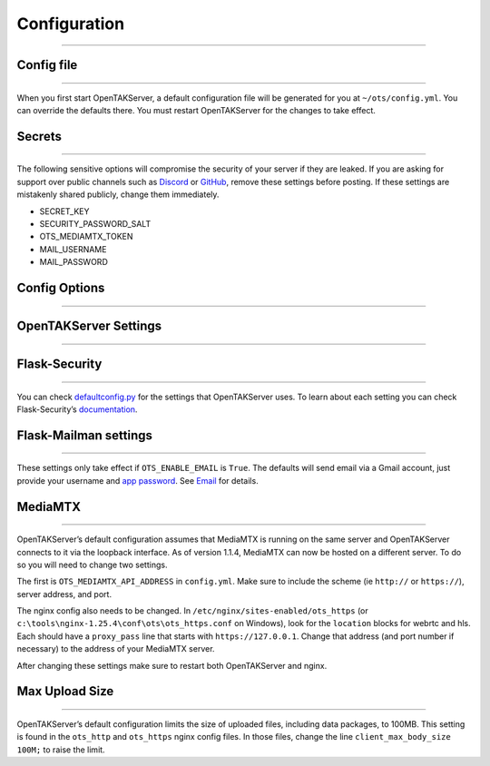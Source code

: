 Configuration
=============

--------------

Config file
-----------

--------------

When you first start OpenTAKServer, a default configuration file will be
generated for you at ``~/ots/config.yml``. You can override the defaults
there. You must restart OpenTAKServer for the changes to take effect.

Secrets
-------

--------------

The following sensitive options will compromise the security of your
server if they are leaked. If you are asking for support over public
channels such as `Discord <https://discord.gg/6uaVHjtfXN>`__ or
`GitHub <https://github.com/brian7704/OpenTAKServer>`__, remove these
settings before posting. If these settings are mistakenly shared
publicly, change them immediately.

* SECRET_KEY
* SECURITY_PASSWORD_SALT
* OTS_MEDIAMTX_TOKEN
* MAIL_USERNAME
* MAIL_PASSWORD

Config Options
--------------

--------------

.. py:data:: DEBUG

    This setting puts Flask in debug mode and will produce many more
    log messages. Do not use on production servers. Default ``False``

.. py:data:: SECRET_KEY

    The `Flask secret key <https://flask.palletsprojects.com/en/2.3.x/config/#SECRET_KEY>`__.
    It is generated automatically with ``secrets.token_hex()`` the
    first time you run OpenTAKServer.

.. py:data:: SECURITY_PASSWORD_SALT

    Used by `Flask-Security <https://flask-security-too.readthedocs.io/en/stable/configuration/#SECURITY_PASSWORD_SALT>`__
    to salt hashed passwords. If you change this after users have been
    generated, they will be locked out until their passwords have been
    reset. This will lock out the administrator as well. It is
    automatically generated the first time you run OpenTAKServer using
    ``secrets.SystemRandom().getrandbits(128)``

OpenTAKServer Settings
----------------------

--------------

.. py:data:: OTS_DATA_FOLDER

   Folder for all of OpenTAKServer’s data (sqlite db, video
   recordings, uploaded files, etc). Default: ``~/ots``

.. py:data:: OTS_LISTENER_PORT

   OpenTAKServer’s API listens on this port on the loopback
   interface. Nginx will proxy HTTP requests to this port. Default
   ``8081``

.. py:data:: OTS_MARTI_HTTP_PORT (Renamed from OTS_HTTP_PORT as of version 1.1.3)

   Port that nginx listens on for HTTP requests. Nginx will proxy
   these requests to OTS_LISTENER_PORT. Default ``8080``

.. py:data:: OTS_MARTI_HTTPS_PORT (Renamed from OTS_HTTPS_PORT as of version 1.1.3)

   Nginx listens on this port for HTTPS requests and proxies them to
   OTS_LISTENER_PORT. Default ``8443``

.. py:data:: OTS_CERTIFICATE_ENROLLMENT_PORT

   Nginx listens on this port for certificate enrollment requests and
   proxies them to OTS_LISTENER_PORT. Default ``8446``

.. py:data:: OTS_TCP_STREAMING_PORT

   OpenTAKServer listens on this port for TCP connections from ATAK,
   WinTAK, and iTAK. Default ``8088``

.. py:data:: OTS_SSL_STREAMING_PORT

   OpenTAKServer listens on this port for SSL connections from ATAK,
   WinTAK, and iTAK. Default ``8089``

.. py:data:: OTS_BACKUP_COUNT (Added in 1.1.4)

   Log files in ``~/ots/logs/`` will rotate at midnight every night.
   This setting determines the number of days to keep rotated logs
   Log files older than this setting will be automatically deleted.
   Default ``7``

.. py:data:: OTS_RABBITMQ_SERVER_ADDRESS (Added in 1.1.4)

   Address of the RabbitMQ server. Default ``127.0.0.1``

.. py:data:: OTS_RABBITMQ_TTL (Added in 1.3.0)

   Time To Live setting for messages published to RabbitMQ. Default:
   ``86400000`` (one day)

.. py:data:: OTS_RABBITMQ_PREFETCH (Added in 1.4.3)

    Number of CoT messages to prefetch from the RabbitMQ queue. Default: ``2``

.. py:data:: OTS_COT_PARSER_PROCESSES (Added in 1.5.0)

    Number of ``cot_parser`` processes to run. Default: ``1``

.. py:data:: OTS_MEDIAMTX_API_ADDRESS (Added in 1.1.4)

   Address for MediaMTX’s API server. Make sure to include the scheme
   (ie ``http://``), address, and port. Default
   ``http://localhost:9997``

.. py:data:: OTS_MEDIAMTX_TOKEN

   This token protects the /api/mediamtx/webhook endpoint. It is
   generated using ``python3 -c 'import secrets; print(secrets.token_hex())``

.. py:data:: OTS_SSL_VERIFICATION_MODE

   SSL verification mode for the SSL CoT port. See `Python’s
   documentation <https://docs.python.org/3/library/ssl.html#ssl.SSLContext.verify_mode>`__
   for more details. Default ``ssl.CERT_REQUIRED``

.. py:data:: OTS_NODE_ID

   Unique node ID of this server. It can be generated with the
   following command
   ``python3 -c "import random; import string; print(''.join(random.choices(string.ascii_lowercase + string.digits, k=64)))``

.. py:data:: OTS_CA_NAME

   Name for your certificate authority. Default ``OpenTAKServer-CA``

.. py:data:: OTS_CA_FOLDER

   Location of your certificate authority. Default ``~/ots/ca``

.. py:data:: OTS_CA_PASSWORD

   Password for all generated certificate. Default ``atakatak``

.. py:data:: OTS_CA_EXPIRATION_TIME

   Number of days that generated certificates should be valid.
   Default ``3650``

.. py:data:: OTS_CA_COUNTRY

   ISO country code for your certificate authority. Default ``WW``

.. py:data:: OTS_CA_STATE

   State abbreviation for your certificate authority. Default ``XX``

.. py:data:: OTS_CA_CITY

   City name for your certificate authority. Default ``YY``

.. py:data:: OTS_CA_ORGANIZATION

   Organization name for your certificate authority. Default ``ZZ``

.. py:data:: OTS_CA_ORGANIZATIONAL_UNIT

   Organizational Unit (OU) name for your certificate authority.

.. py:data:: OTS_CA_SUBJECT

   Subject for your certificate authority. Default
   ``/C=OTS_CA_COUNTRY/ST=OTS_CA_STATE/L=OTS_CA_CITY/O=OTS_CA_ORGANIZATION/OU=OTS_CA_ORGANIZATIONAL_UNIT``

.. py:data:: OTS_AIRPLANES_LIVE_LAT

   Latitude used to query ADS-B data from
   `Airplanes.live <https://airplanes.live/>`__. Default
   ``40.744213`` (Manhattan)

.. py:data:: OTS_AIRPLANES_LIVE_LON

   Longitude used to query ADS-B data from
   `Airplanes.live <https://airplanes.live/>`__. Default
   ``-73.986939`` (Manhattan)

.. py:data:: OTS_AIRPLANES_LIVE_RADIUS

   Radius in nautical miles to query ADSB from
   `Airplanes.live <https://airplanes.live/>`__. Default ``10`` Max
   ``250``

.. py:data:: OTS_AISHUB_USERNAME (Added in 1.3.0)

   Username of your AISHub.net account. Default: ``None``

.. py:data:: OTS_AISHUB_SOUTH_LAT (Added in 1.3.0)

   Southern latitude. Default: ``None``

.. py:data:: OTS_AISHUB_WEST_LON (Added in 1.3.0)

   Western longitude. Default: ``None``

.. py:data:: OTS_AISHUB_NORTH_LAT (Added in 1.3.0)

   Northern latitude. Default: ``None``

.. py:data:: OTS_AISHUB_EAST_LON (Added in 1.3.0)

   Eastern Longitude. Default: ``None``

.. py:data:: OTS_AISHUB_MMSI_LIST (Added in 1.3.0)

   A comma-separated string of MMSI numbers of specific vessels to
   search, for example ``"367658140,366902120"`` Default: ``""``

.. py:data:: OTS_AISHUB_IMO_LIST

   A comma-separated string of IMO numbers of specific vessels to
   search, for example ``"1234,5678"`` Default: ``""``

.. py:data:: OTS_PROFILE_MAP_SOURCES (Added in 1.3.0)

   Automatically install map tile sources from
   `ATAK-Maps <https://github.com/joshuafuller/ATAK-Maps.git>`__ when
   an EUD first connects to the server. Default: ``true``

.. py:data:: OTS_ENABLE_MUMBLE_AUTHENTICATION

   This option provide authentication for your Mumble server. When
   connecting to the Mumble server you will have to use your
   OpenTAKServer username and password. This also prevents anyone
   without an account on your OpenTAKServer from connecting. Default:
   ``False``

.. py:data:: OTS_ENABLE_EMAIL

   Allow users to self-register accounts with an email address.
   Emails will only be sent to users to confirm their registration,
   reset their passwords, and optionally for two-factor
   authentication. Default ``False``

.. py:data:: OTS_EMAIL_DOMAIN_WHITELIST

   If ``OTS_ENABLE_EMAIL`` is set to ``True``, you can use this
   whitelist to only allow users with email accounts with specific
   domains to register. For example, if you set this option to
   ``['gmail.com', 'yahoo.com']``, only users with gmail.com or
   yahoo.com email addresses can register. Leave the default setting
   to allow any domain to register. Default: ``[]``

.. py:data:: OTS_EMAIL_DOMAIN_BLACKLIST

   Similar to ``OTS_EMAIL_DOMAIN_WHITELIST``, but prevents specific
   email domains from registering accounts. Leave the default setting
   to allow any domain to register. Default: ``[]``

.. py:data:: OTS_EMAIL_TLD_WHITELIST

   Similar to ``OTS_EMAIL_DOMAIN_WHITELIST`` but only allows users
   with specific top level domains to register. For example, you
   could set this to ``['gov', 'mil']`` to only allow users with .gov
   or .mil email addresses to register. Do not put a dot before the
   TLD. Leave the default setting to allow any TLD to register.
   Default: ``[]``

.. py:data:: OTS_EMAIL_TLD_BLACKLIST

   Similar to ``OTS_EMAIL_TLD_WHITELIST``, but prevents certain top
   level domains from registering accounts. Leave the default setting
   to allow any TLD to register. Default: ``[]``

.. py:data:: OTS_DELETE_OLD_DATA_SECONDS (Added in 1.4.0)

   Used by the Delete Old Data scheduled job. Default: ``0``

.. py:data:: OTS_DELETE_OLD_DATA_MINUTES (Added in 1.4.0)

   Used by the Delete Old Data scheduled job. Default: ``0``

.. py:data:: OTS_DELETE_OLD_DATA_HOURS (Added in 1.4.0)

   Used by the Delete Old Data scheduled job. Default: ``0``

.. py:data:: OTS_DELETE_OLD_DATA_DAYS (Added in 1.4.0)

   Used by the Delete Old Data scheduled job. Default: ``0``

.. py:data:: OTS_DELETE_OLD_DATA_WEEKS (Added in 1.4.0)

   Used by the Delete Old Data scheduled job. Default: ``1``

.. py:data:: OTS_ENABLE_PLUGINS (Added in 1.5.0)

    Enable or disable server plugins. Default: ``True``

Flask-Security
--------------

--------------

You can check
`defaultconfig.py <https://github.com/brian7704/OpenTAKServer/blob/master/opentakserver/defaultconfig.py>`__
for the settings that OpenTAKServer uses. To learn about each setting
you can check Flask-Security’s
`documentation <https://flask-security-too.readthedocs.io/en/stable/configuration.html>`__.

Flask-Mailman settings
----------------------

--------------

These settings only take effect if ``OTS_ENABLE_EMAIL`` is ``True``. The
defaults will send email via a Gmail account, just provide your username
and `app
password <https://support.google.com/accounts/answer/185833?hl=en>`__.
See `Email <email.md>`__ for details.

.. py:data:: MAIL_ASCII_ATTACHMENTS

   Default ``False``

.. py:data:: MAIL_DEBUG

   Default ``False``

.. py:data:: MAIL_DEFAULT_SENDER

   Default ``null``

.. py:data:: MAIL_MAX_EMAILS

   Default: ``null``

.. py:data:: MAIL_PORT

   Default ``587``

.. py:data:: MAIL_SERVER

   Default ``smtp.gmail.com``

.. py:data:: MAIL_SUPPRESS_SEND

   Default ``false``

.. py:data:: MAIL_USERNAME

   Default ``null``

.. py:data:: MAIL_PASSWORD

   Default ``null``

.. py:data:: MAIL_USE_SSL

   Default ``false``

.. py:data:: MAIL_USE_TLS

   Default ``true``

MediaMTX
--------

--------------

OpenTAKServer’s default configuration assumes that MediaMTX is running
on the same server and OpenTAKServer connects to it via the loopback
interface. As of version 1.1.4, MediaMTX can now be hosted on a
different server. To do so you will need to change two settings.

The first is ``OTS_MEDIAMTX_API_ADDRESS`` in ``config.yml``. Make sure
to include the scheme (ie ``http://`` or ``https://``), server address,
and port.

The nginx config also needs to be changed. In
``/etc/nginx/sites-enabled/ots_https`` (or
``c:\tools\nginx-1.25.4\conf\ots\ots_https.conf`` on Windows), look for
the ``location`` blocks for webrtc and hls. Each should have a
``proxy_pass`` line that starts with ``https://127.0.0.1``. Change that
address (and port number if necessary) to the address of your MediaMTX
server.

After changing these settings make sure to restart both OpenTAKServer
and nginx.

Max Upload Size
---------------

--------------

OpenTAKServer’s default configuration limits the size of uploaded files,
including data packages, to 100MB. This setting is found in the
``ots_http`` and ``ots_https`` nginx config files. In those files,
change the line ``client_max_body_size 100M;`` to raise the limit.
